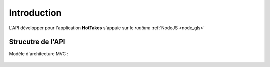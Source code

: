 Introduction
============

L'API développer pour l'application **HotTakes** s'appuie sur le *runtime* :ref:`NodeJS <node_gls>`

Strucutre de l'API
------------------

Modèle d'architecture MVC : 

 .. image:: mvc.png
    :width: 400
    :alt: Structure MVC

